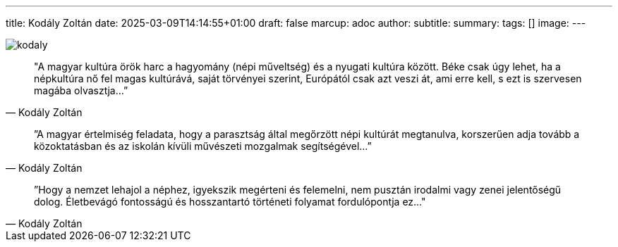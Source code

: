 ---
title: Kodály Zoltán
date: 2025-03-09T14:14:55+01:00
draft: false
marcup: adoc
author:
subtitle:
summary: 
tags: []
image:
---

image::/images/quotes/kodaly.jpg[]

[quote, Kodály Zoltán]
"A magyar kultúra örök harc a hagyomány (népi műveltség) és a nyugati kultúra között.
Béke csak úgy lehet, ha a népkultúra nő fel magas kultúrává, saját törvényei szerint, Európától csak azt veszi át,
ami erre kell, s ezt is szervesen magába olvasztja...”

[quote, Kodály Zoltán]
”A magyar értelmiség feladata, hogy a parasztság által megőrzött népi kultúrát megtanulva,
korszerűen adja tovább a közoktatásban és az iskolán kívüli művészeti mozgalmak segítségével...”

[quote, Kodály Zoltán]
”Hogy a nemzet lehajol a néphez, igyekszik megérteni és felemelni, nem pusztán irodalmi vagy zenei jelentőségű dolog.
Életbevágó fontosságú és hosszantartó történeti folyamat fordulópontja ez..."
